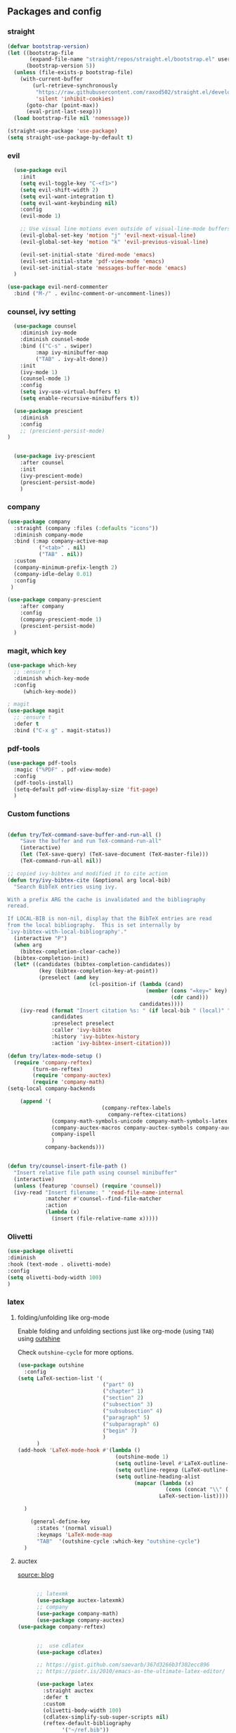 #+startup: overview
** Packages and config
*** straight
#+begin_src emacs-lisp
(defvar bootstrap-version)
(let ((bootstrap-file
       (expand-file-name "straight/repos/straight.el/bootstrap.el" user-emacs-directory))
      (bootstrap-version 5))
  (unless (file-exists-p bootstrap-file)
    (with-current-buffer
        (url-retrieve-synchronously
         "https://raw.githubusercontent.com/raxod502/straight.el/develop/install.el"
         'silent 'inhibit-cookies)
      (goto-char (point-max))
      (eval-print-last-sexp)))
  (load bootstrap-file nil 'nomessage))

(straight-use-package 'use-package)
(setq straight-use-package-by-default t)
#+end_src

*** evil

#+begin_src emacs-lisp
    (use-package evil
      :init
      (setq evil-toggle-key "C-<f1>")
      (setq evil-shift-width 2)
      (setq evil-want-integration t)
      (setq evil-want-keybinding nil)
      :config
      (evil-mode 1)

      ;; Use visual line motions even outside of visual-line-mode buffers
      (evil-global-set-key 'motion "j" 'evil-next-visual-line)
      (evil-global-set-key 'motion "k" 'evil-previous-visual-line)

      (evil-set-initial-state 'dired-mode 'emacs)
      (evil-set-initial-state 'pdf-view-mode 'emacs)
      (evil-set-initial-state 'messages-buffer-mode 'emacs)
    )

  (use-package evil-nerd-commenter
    :bind ("M-/" . evilnc-comment-or-uncomment-lines))

#+end_src
*** counsel, ivy setting
#+begin_src emacs-lisp
    (use-package counsel
      :diminish ivy-mode
      :diminish counsel-mode
      :bind (("C-s" . swiper)
           :map ivy-minibuffer-map
           ("TAB" . ivy-alt-done))
      :init
      (ivy-mode 1)
      (counsel-mode 1)
      :config
      (setq ivy-use-virtual-buffers t)
      (setq enable-recursive-minibuffers t))

    (use-package prescient
      :diminish
      :config
      ;; (prescient-persist-mode)
  )


    (use-package ivy-prescient
      :after counsel
      :init
      (ivy-prescient-mode)
      (prescient-persist-mode)
      )
#+end_src
*** company

#+begin_src emacs-lisp
(use-package company
  :straight (company :files (:defaults "icons"))
  :diminish company-mode
  :bind (:map company-active-map
          ("<tab>" . nil)
          ("TAB" . nil))
  :custom
  (company-minimum-prefix-length 2)
  (company-idle-delay 0.01)
  :config
 )

(use-package company-prescient
    :after company
    :config
    (company-prescient-mode 1)
    (prescient-persist-mode)
  )
#+end_src

*** magit, which key
#+begin_src emacs-lisp
    (use-package which-key
      ;; :ensure t
      :diminish which-key-mode
      :config
         (which-key-mode))

    ; magit
    (use-package magit
      ;; :ensure t
      :defer t
      :bind ("C-x g" . magit-status))
#+end_src
*** pdf-tools
#+begin_src emacs-lisp
    (use-package pdf-tools
      :magic ("%PDF" . pdf-view-mode)
      :config
      (pdf-tools-install)
      (setq-default pdf-view-display-size 'fit-page)
      )

#+end_src

*** Custom functions
#+begin_src emacs-lisp

(defun try/TeX-command-save-buffer-and-run-all ()
    "Save the buffer and run TeX-command-run-all"
    (interactive)
    (let (TeX-save-query) (TeX-save-document (TeX-master-file)))
    (TeX-command-run-all nil))

;; copied ivy-bibtex and modified it to cite action
(defun try/ivy-bibtex-cite (&optional arg local-bib)
  "Search BibTeX entries using ivy.

With a prefix ARG the cache is invalidated and the bibliography
reread.

If LOCAL-BIB is non-nil, display that the BibTeX entries are read
from the local bibliography.  This is set internally by
`ivy-bibtex-with-local-bibliography'."
  (interactive "P")
  (when arg
    (bibtex-completion-clear-cache))
  (bibtex-completion-init)
  (let* ((candidates (bibtex-completion-candidates))
          (key (bibtex-completion-key-at-point))
          (preselect (and key
                          (cl-position-if (lambda (cand)
                                            (member (cons "=key=" key)
                                                    (cdr cand)))
                                          candidates))))
    (ivy-read (format "Insert citation %s: " (if local-bib " (local)" ""))
              candidates
              :preselect preselect
              :caller 'ivy-bibtex
              :history 'ivy-bibtex-history
              :action 'ivy-bibtex-insert-citation)))

(defun try/latex-mode-setup ()
  (require 'company-reftex)
        (turn-on-reftex)
        (require 'company-auctex)
        (require 'company-math)
(setq-local company-backends
      
    (append '(
                              (company-reftex-labels
                                company-reftex-citations)
              (company-math-symbols-unicode company-math-symbols-latex company-latex-commands)
              (company-auctex-macros company-auctex-symbols company-auctex-environments)
              company-ispell
              )
            company-backends)))


(defun try/counsel-insert-file-path ()
  "Insert relative file path using counsel minibuffer"
  (interactive)
  (unless (featurep 'counsel) (require 'counsel))
  (ivy-read "Insert filename: " 'read-file-name-internal
            :matcher #'counsel--find-file-matcher
            :action
            (lambda (x)
              (insert (file-relative-name x)))))

#+end_src

*** Olivetti
#+begin_src emacs-lisp
(use-package olivetti
:diminish
:hook (text-mode . olivetti-mode)
:config
(setq olivetti-body-width 100)
)
#+end_src

*** latex 
**** folding/unfolding like org-mode
Enable folding and unfolding sections just like org-mode (using ~TAB~) using [[https://github.com/alphapapa/outshine/issues/85][outshine]]

Check ~outshine-cycle~ for more options.
#+begin_src emacs-lisp
(use-package outshine
  :config
(setq LaTeX-section-list '(
                           ("part" 0)
                           ("chapter" 1)
                           ("section" 2)
                           ("subsection" 3)
                           ("subsubsection" 4)
                           ("paragraph" 5)
                           ("subparagraph" 6)
                           ("begin" 7)
                           )
      )
(add-hook 'LaTeX-mode-hook #'(lambda ()
                               (outshine-mode 1)
                               (setq outline-level #'LaTeX-outline-level)
                               (setq outline-regexp (LaTeX-outline-regexp t))
                               (setq outline-heading-alist
                                     (mapcar (lambda (x)
                                               (cons (concat "\\" (nth 0 x)) (nth 1 x)))
                                             LaTeX-section-list))))

  )

    (general-define-key
      :states '(normal visual)
      :keymaps 'LaTeX-mode-map
      "TAB"  '(outshine-cycle :which-key "outshine-cycle")
  )
#+end_src
**** auctex
[[https://people.umass.edu/weikaichen/post/emacs-academic-tools/][source: blog]]
#+begin_src emacs-lisp

      ;; latexmk
      (use-package auctex-latexmk)
      ;; company
      (use-package company-math)
      (use-package company-auctex)
(use-package company-reftex)


      ;;  use cdlatex
      (use-package cdlatex)

      ;; https://gist.github.com/saevarb/367d3266b3f302ecc896
      ;; https://piotr.is/2010/emacs-as-the-ultimate-latex-editor/

      (use-package latex
        :straight auctex
        :defer t
        :custom
        (olivetti-body-width 100)
        (cdlatex-simplify-sub-super-scripts nil)
        (reftex-default-bibliography
              '("~/ref.bib"))
        (bibtex-dialect 'biblatex)
        :mode
          ("\\.tex\\'" . latex-mode)
        :bind (:map LaTeX-mode-map
                  ("C-c C-e" . cdlatex-environment)
              )
        :hook
          (LaTeX-mode . olivetti-mode)
          (LaTeX-mode . TeX-PDF-mode)
          (LaTeX-mode . company-mode)
          (LaTeX-mode . flyspell-mode)
          (LaTeX-mode . flycheck-mode)
          (LaTeX-mode . LaTeX-math-mode)
          (LaTeX-mode . turn-on-reftex)
          (LaTeX-mode . TeX-source-correlate-mode)
          (LaTeX-mode . try/latex-mode-setup)
          (LaTeX-mode . turn-on-cdlatex)

        :config
          (setq TeX-auto-save t)
          (setq TeX-parse-self t)
          (setq-default TeX-master nil)
          (setq TeX-save-query nil)

          (setq reftex-plug-into-AUCTeX t)

          ;; pdftools
          ;; https://emacs.stackexchange.com/questions/21755/use-pdfview-as-default-auctex-pdf-viewer#21764
          (setq TeX-view-program-selection '((output-pdf "PDF Tools"))
              TeX-view-program-list '(("PDF Tools" TeX-pdf-tools-sync-view))
              TeX-source-correlate-start-server t) ;; not sure if last line is neccessary
          ;; to have the buffer refresh after compilation,
          ;; very important so that PDFView refesh itself after comilation
          (add-hook 'TeX-after-compilation-finished-functions
                      #'TeX-revert-document-buffer)

          ;; latexmk
          (require 'auctex-latexmk)
          (auctex-latexmk-setup)
          (setq auctex-latexmk-inherit-TeX-PDF-mode t)
      )
      #+end_src

**** ivy-bibtex

#+begin_src emacs-lisp

    (use-package ivy-bibtex
      :custom
      (bibtex-completion-bibliography
            '("~/ref.bib"))
      (bibtex-completion-library-path '("~/papers"))
      (bibtex-completion-cite-prompt-for-optional-arguments nil)
      (bibtex-completion-cite-default-as-initial-input t)
    )

#+end_src
**** org-ref

#+begin_src emacs-lisp
      (use-package org-ref
      :custom
      (org-ref-default-bibliography "~/ref.bib")
      (org-ref-pdf-directory "~/papers")
      (org-ref-completion-library 'org-ref-ivy-cite)
      :config
      (require 'org-ref-wos)
      (require 'doi-utils)
      )
#+end_src

** Keybinding
Use ~SPC~ has leader key (in evil normal mode) for local latex mode keybindings
#+begin_src emacs-lisp

(use-package general
  :config
  (general-evil-setup t))

  (general-define-key
    :states '(normal visual)
    :keymaps 'LaTeX-mode-map
    :prefix "SPC"
      "f"  '(LaTeX-fill-region :which-key "latex-fill-region")
      "SPC"  '(try/TeX-command-save-buffer-and-run-all :which-key "latex-save-run")
      "c"  '(try/ivy-bibtex-cite :which-key "ivy-cite")
      "i"   '(try/counsel-insert-file-path :which-key "insert-relative-filepath")
      "b" '(ivy-bibtex :which-key "ivy-bibtex")
      "t" '(tab-bar-switch-to-tab :which-key "tab-switch-name")
   "o"  '(outshine-imenu :which-key "menu")
   "t"  '(outshine-cycle-buffer :which-key "fold-buffer")
  )
#+end_src

** Workflow
TODO
